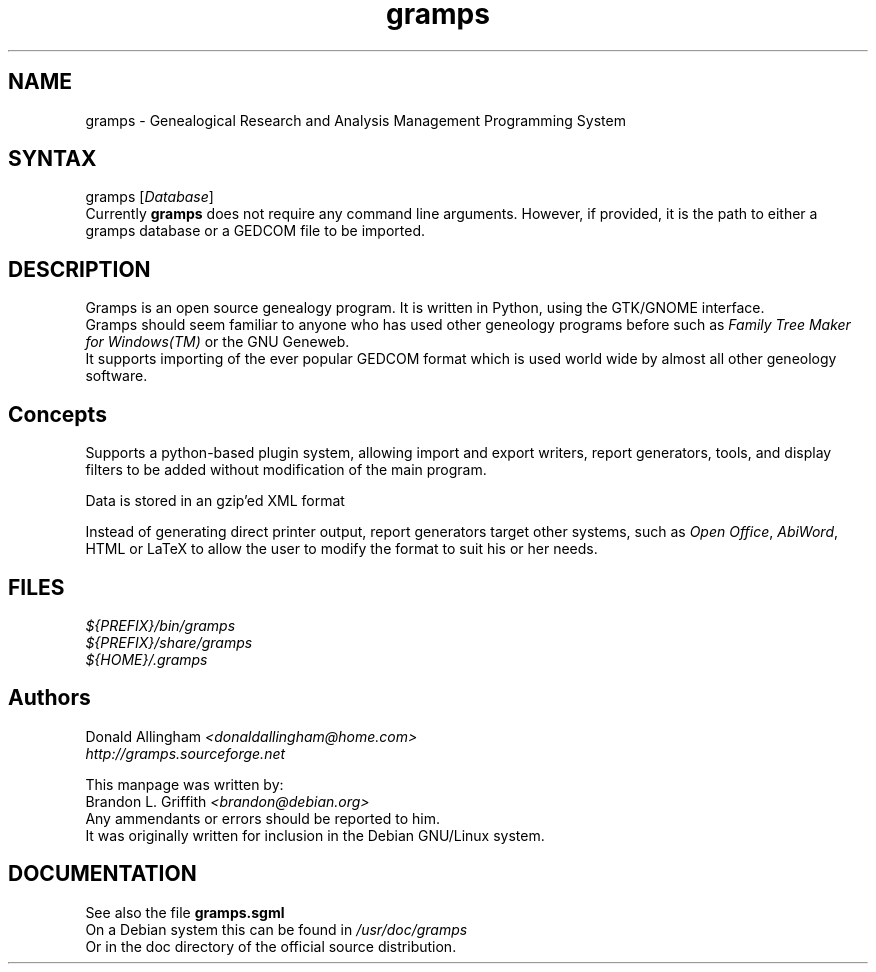 .TH gramps 1 "0.8.1" "man page by Brandon L. Griffith" ""
.SH "NAME"
.LP 
gramps \- Genealogical Research and Analysis Management Programming System
.SH "SYNTAX"
.LP 
gramps [\fIDatabase\fP]
.br 
Currently \fBgramps\fR does not require any command line arguments.
However, if provided, it is the path to either a gramps database or a GEDCOM
file to be imported.
.SH "DESCRIPTION"
.LP 
Gramps is an open source genealogy program. It is written in Python, using the GTK/GNOME interface.
.br 
Gramps should seem familiar to anyone who has used other geneology programs before such as \fIFamily Tree Maker for Windows(TM)\fR or the GNU Geneweb.
.br 
It supports importing of the ever popular GEDCOM format which is used world wide by almost all other geneology software.
.SH "Concepts"
Supports a python\-based plugin system, allowing import and export writers, report generators, tools, and display filters to be added without modification of the main program.
.LP 
Data is stored in an gzip'ed XML format
.LP 
Instead of generating direct printer output, report generators target other systems, such as \fIOpen Office\fR, \fIAbiWord\fR, HTML or LaTeX to allow the user to modify the format to suit his or her needs. 
.SH "FILES"
.LP 
\fI${PREFIX}/bin/gramps\fP 
.br 
\fI${PREFIX}/share/gramps\fP
.br 
\fI${HOME}/.gramps\fP 
.SH "Authors"
Donald Allingham \fI<donaldallingham@home.com>\fR
.br 
\fIhttp://gramps.sourceforge.net\fR
.LP 
This manpage was written by:
.br 
Brandon L. Griffith \fI<brandon@debian.org>\fR
.br 
Any ammendants or errors should be reported to him.
.br 
It was originally written for inclusion in the Debian GNU/Linux system.
.SH "DOCUMENTATION"
See also the file \fBgramps.sgml\fR
.br 
On a Debian system this can be found in \fI/usr/doc/gramps\fR
.br 
Or in the doc directory of the official source distribution.
